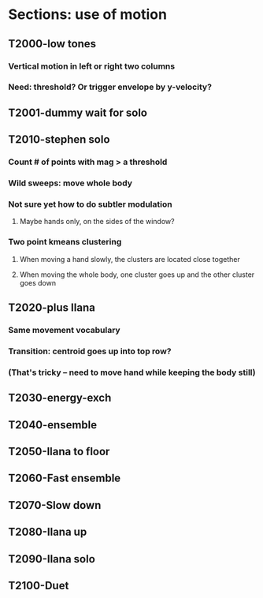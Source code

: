 * Sections: use of motion
** T2000-low tones
*** Vertical motion in left or right two columns
*** Need: threshold? Or trigger envelope by y-velocity?
** T2001-dummy wait for solo
** T2010-stephen solo
*** Count # of points with mag > a threshold
*** Wild sweeps: move whole body
*** Not sure yet how to do subtler modulation
**** Maybe hands only, on the sides of the window?
*** Two point kmeans clustering
**** When moving a hand slowly, the clusters are located close together
**** When moving the whole body, one cluster goes up and the other cluster goes down
** T2020-plus Ilana
*** Same movement vocabulary
*** Transition: centroid goes up into top row?
*** (That's tricky -- need to move hand while keeping the body still)
** T2030-energy-exch
** T2040-ensemble
** T2050-Ilana to floor
** T2060-Fast ensemble
** T2070-Slow down
** T2080-Ilana up
** T2090-Ilana solo
** T2100-Duet
